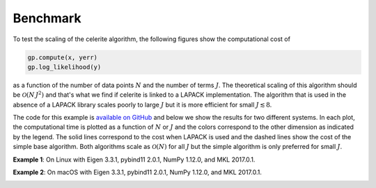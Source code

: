 .. _benchmark:

Benchmark
=========

To test the scaling of the celerite algorithm, the following figures show the
computational cost of

.. code-block:: python

    gp.compute(x, yerr)
    gp.log_likelihood(y)

as a function of the number of data points :math:`N` and the number of terms
:math:`J`. The theoretical scaling of this algorithm should be
:math:`\mathcal{O}(N\,J^2)` and that's what we find if celerite is linked to a
LAPACK implementation. The algorithm that is used in the absence of a LAPACK
library scales poorly to large :math:`J` but it is more efficient for small
:math:`J \lesssim 8`.

The code for this example is `available on GitHub
<https://github.com/dfm/celerite/blob/master/examples/benchmark/run.py>`_ and
below we show the results for two different systems.
In each plot, the computational time is plotted as a function of :math:`N` or
:math:`J` and the colors correspond to the other dimension as indicated by the
legend.
The solid lines correspond to the cost when LAPACK is used and the dashed
lines show the cost of the simple base algorithm.
Both algorithms scale as :math:`\mathcal{O}(N)` for all :math:`J` but the
simple algorithm is only preferred for small :math:`J`.

**Example 1**: On Linux with Eigen 3.3.1, pybind11 2.0.1, NumPy 1.12.0, and
MKL 2017.0.1.

.. image:: benchmark_linux.png

**Example 2**: On macOS with Eigen 3.3.1, pybind11 2.0.1, NumPy 1.12.0, and
MKL 2017.0.1.

.. image:: benchmark_darwin.png
